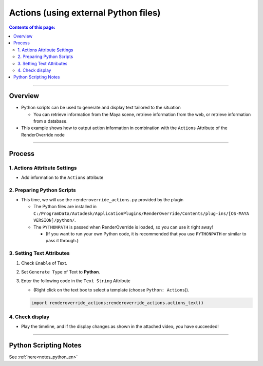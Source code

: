 .. _sample_Action_en:

Actions (using external Python files)
#####################################

.. contents:: Contents of this page:
   :depth: 3
   :local:

++++

Overview
********

* Python scripts can be used to generate and display text tailored to the situation

  * You can retrieve information from the Maya scene, retrieve information from the web, or retrieve information from a database.

* This example shows how to output action information in combination with the ``Actions`` Attribute of the RenderOverride node

++++

Process
*******

1. Actions Attribute Settings
=============================

* Add information to the ``Actions`` attribute


2. Preparing Python Scripts
===========================

* This time, we will use the ``renderoverride_actions.py`` provided by the plugin

  * The Python files are installed in ``C:/ProgramData/Autodesk/ApplicationPlugins/RenderOverride/Contents/plug-ins/[OS-MAYA VERSION]/python/``.
  * The ``PYTHONPATH`` is passed when RenderOverride is loaded, so you can use it right away!

    * (If you want to run your own Python code, it is recommended that you use ``PYTHONPATH`` or similar to pass it through.)


3. Setting Text Attributes
==========================

1. Check ``Enable`` of Text.
2. Set ``Generate Type`` of Text to **Python**.
3. Enter the following code in the ``Text String`` Attribute

   * (Right click on the text box to select a template (choose ``Python: Actions``)).

   .. code-block:: python

      import renderoverride_actions;renderoverride_actions.actions_text()

4. Check display
================

* Play the timeline, and if the display changes as shown in the attached video, you have succeeded!

++++

Python Scripting Notes
**************************

See :ref:`here<notes_python_en>`
